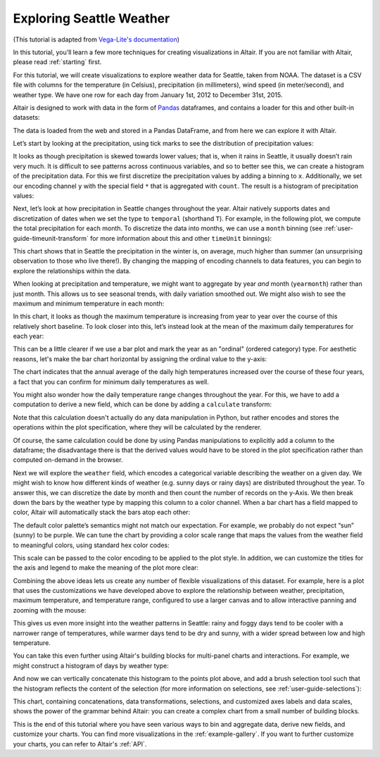 .. _exploring-weather:

Exploring Seattle Weather
=========================

(This tutorial is adapted from `Vega-Lite's documentation
<http://vega.github.io/vega-lite/tutorials/explore.html>`_)

In this tutorial, you’ll learn a few more techniques for creating
visualizations in Altair. If you are not familiar with Altair,
please read :ref:`starting` first.

For this tutorial, we will create visualizations to explore
weather data for Seattle, taken from NOAA.
The dataset is a CSV file with columns for the temperature
(in Celsius), precipitation (in millimeters),
wind speed (in meter/second), and weather type.
We have one row for each day from January 1st, 2012 to December 31st, 2015.

Altair is designed to work with data in the form of Pandas_
dataframes, and contains a loader for this and other built-in datasets:

.. altair-plot::
    :output: repr

    from vega_datasets import data

    df = data.seattle_weather()
    df.head()

The data is loaded from the web and stored in a Pandas DataFrame, and from
here we can explore it with Altair.

Let’s start by looking at the precipitation, using tick marks to see the
distribution of precipitation values:

.. altair-plot::

    import altair as alt

    alt.Chart(df).mark_tick().encode(
        x='precipitation',
    )

It looks as though precipitation is skewed towards lower values;
that is, when it rains in Seattle, it usually doesn’t rain very much.
It is difficult to see patterns across continuous variables, and so to
better see this, we can create a histogram of the precipitation data.
For this we first discretize the precipitation values by adding a binning
to ``x``.
Additionally, we set our encoding channel ``y`` with the special field ``*``
that is aggregated with ``count``.
The result is a histogram of precipitation values:

.. altair-plot::

    alt.Chart(df).mark_bar().encode(
        alt.X('precipitation', bin=True),
        y='count()'
    )

Next, let’s look at how precipitation in Seattle changes throughout the year.
Altair natively supports dates and discretization of dates when we set the
type to ``temporal`` (shorthand ``T``).
For example, in the following plot, we compute the total precipitation for each month.
To discretize the data into months, we can use a ``month`` binning (see
:ref:`user-guide-timeunit-transform` for more information about this and
other ``timeUnit`` binnings):

.. altair-plot::

    alt.Chart(df).mark_line().encode(
        x='month(date:T)',
        y='average(precipitation)'
    )

This chart shows that in Seattle the precipitation in the winter is, on average,
much higher than summer (an unsurprising observation to those who live there!).
By changing the mapping of encoding channels to data features, you can begin
to explore the relationships within the data.

When looking at precipitation and temperature, we might want to aggregate by
year *and* month (``yearmonth``) rather than just month.
This allows us to see seasonal trends, with daily variation smoothed out.
We might also wish to see the maximum and minimum temperature in each month:

.. altair-plot::

    alt.Chart(df).mark_line().encode(
        x='yearmonth(date):T',
        y='max(temp_max)',
    )

In this chart, it looks as though the maximum temperature is increasing from
year to year over the course of this relatively short baseline.
To look closer into this, let’s instead look at the mean of the
maximum daily temperatures for each year:

.. altair-plot::

    alt.Chart(df).mark_line().encode(
        x='year(date):T',
        y='mean(temp_max)',
    )

This can be a little clearer if we use a bar plot and mark the year as an
"ordinal" (ordered category) type.
For aesthetic reasons, let's make the bar chart horizontal by assigning the
ordinal value to the y-axis:

.. altair-plot::

    alt.Chart(df).mark_bar().encode(
        x='mean(temp_max)',
        y='year(date):O'
    )

The chart indicates that the annual average of the daily
high temperatures increased over the course of these four years, a fact that
you can confirm for minimum daily temperatures as well.

You might also wonder how the daily temperature range changes
throughout the year. For this, we have to add a computation to derive a new
field, which can be done by adding a ``calculate`` transform:

.. altair-plot::

    alt.Chart(df).mark_bar().encode(
        x='mean(temp_range):Q',
        y='year(date):O'
    ).transform_calculate(
        temp_range="datum.temp_max - datum.temp_min"
    )

Note that this calculation doesn't actually do any data manipulation in Python,
but rather encodes and stores the operations within the plot specification,
where they will be calculated by the renderer.

Of course, the same calculation could be done by using Pandas manipulations to
explicitly add a column to the dataframe; the disadvantage there is that the
derived values would have to be stored in the plot specification
rather than computed on-demand in the browser.

Next we will explore the ``weather`` field, which encodes a categorical
variable describing the weather on a given day.
We might wish to know how different kinds of weather (e.g. sunny days or rainy days)
are distributed throughout the year.
To answer this, we can discretize the date by month and then count the number
of records on the y-Axis.
We then break down the bars by the weather type by mapping this column to
a color channel.
When a bar chart has a field mapped to color, Altair will automatically
stack the bars atop each other:

.. altair-plot::

    alt.Chart(df).mark_bar().encode(
        x='month(date):N',
        y='count()',
        color='weather',
    )

The default color palette’s semantics might not match our expectation.
For example, we probably do not expect “sun” (sunny) to be purple.
We can tune the chart by providing a color scale range that maps the values
from the weather field to meaningful colors, using standard hex color codes:

.. altair-plot::
   :output: none

   scale = alt.Scale(domain=['sun', 'fog', 'drizzle', 'rain', 'snow'],
                     range=['#e7ba52', '#c7c7c7', '#aec7e8', '#1f77b4', '#9467bd'])

This scale can be passed to the color encoding to be applied to the plot style.
In addition, we can customize the titles for the axis and legend to make the
meaning of the plot more clear:

.. altair-plot::

    alt.Chart(df).mark_bar().encode(
        x=alt.X('month(date):N', axis=alt.Axis(title='Month of the year')),
        y='count()',
        color=alt.Color('weather', legend=alt.Legend(title='Weather type'), scale=scale),
    )

Combining the above ideas lets us create any number of flexible visualizations
of this dataset. For example, here is a plot that uses the customizations we
have developed above to explore the relationship between weather, precipitation,
maximum temperature, and temperature range, configured to use a larger canvas
and to allow interactive panning and zooming with the mouse:

.. altair-plot::

    alt.Chart(df).mark_point().encode(
        alt.X('temp_max', axis=alt.Axis(title='Maximum Daily Temperature (C)')),
        alt.Y('temp_range:Q', axis=alt.Axis(title='Daily Temperature Range (C)')),
        alt.Color('weather', scale=scale),
        alt.Size('precipitation', scale=alt.Scale(range=[1, 200]))
    ).transform_calculate(
        "temp_range", "datum.temp_max - datum.temp_min"
    ).properties(
        width=600,
        height=400
    ).interactive()

This gives us even more insight into the weather patterns in Seattle: rainy and
foggy days tend to be cooler with a narrower range of temperatures, while warmer
days tend to be dry and sunny, with a wider spread between low and high temperature.

You can take this even further using Altair's building blocks for multi-panel
charts and interactions. For example, we might construct a histogram of days
by weather type:

.. altair-plot::

    alt.Chart(df).mark_bar().encode(
        x='count()',
        y='weather:N',
        color=alt.Color('weather:N', scale=scale),
    )

And now we can vertically concatenate this histogram to the points plot above,
and add a brush selection tool such that the histogram reflects the content
of the selection (for more information on selections, see
:ref:`user-guide-selections`):

.. altair-plot::

    brush = alt.selection(type='interval')

    points = alt.Chart().mark_point().encode(
        alt.X('temp_max:Q', axis=alt.Axis(title='Maximum Daily Temperature (C)')),
        alt.Y('temp_range:Q', axis=alt.Axis(title='Daily Temperature Range (C)')),
        color=alt.condition(brush, 'weather:N', alt.value('lightgray'), scale=scale),
        size=alt.Size('precipitation:Q', scale=alt.Scale(range=[1, 200]))
    ).transform_calculate(
        "temp_range", "datum.temp_max - datum.temp_min"
    ).properties(
        width=600,
        height=400
    ).add_selection(
        brush
    )

    bars = alt.Chart().mark_bar().encode(
        x='count()',
        y='weather:N',
        color=alt.Color('weather:N', scale=scale),
    ).transform_calculate(
        "temp_range", "datum.temp_max - datum.temp_min"
    ).transform_filter(
        brush
    ).properties(
        width=600
    )

    alt.vconcat(points, bars, data=df)

This chart, containing concatenations, data transformations, selections, and
customized axes labels and data scales, shows the power of the grammar behind
Altair: you can create a complex chart from a small number of building blocks.

This is the end of this tutorial where you have seen various ways to bin
and aggregate data, derive new fields, and customize your charts.
You can find more visualizations in the :ref:`example-gallery`.
If you want to further customize your charts, you can refer to Altair's
:ref:`API`.

.. _Pandas: http://pandas.pydata.org/
